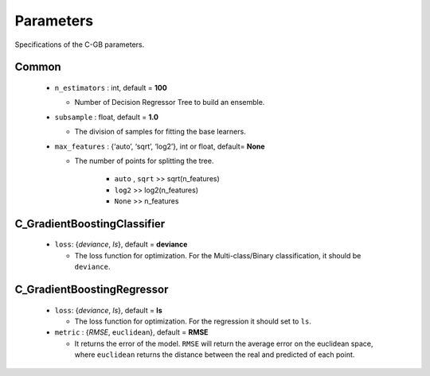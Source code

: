 .. Parameter documentation master file.

Parameters
==========

Specifications of the C-GB parameters.

Common
----
    
  - ``n_estimators`` : int, default = **100**
  
    - Number of Decision Regressor Tree to build an ensemble.
 
  - ``subsample`` : float, default = **1.0**
  
    - The division of samples for fitting the base learners. 

  - ``max_features`` : {‘auto’, ‘sqrt’, ‘log2’}, int or float, default= **None**
  
    - The number of points for splitting the tree.

        - ``auto`` , ``sqrt`` >> sqrt(n_features)
        - ``log2`` >> log2(n_features)
        - ``None`` >> n_features


C_GradientBoostingClassifier
-----

  - ``loss``: {`deviance`, `ls`}, default = **deviance**
  
    - The loss function for optimization. For the Multi-class/Binary classification, it should be ``deviance``.



C_GradientBoostingRegressor
-----
  - ``loss``: {`deviance`, `ls`}, default = **ls**
  
    - The loss function for optimization. For the regression it should set to ``ls``.

  - ``metric`` : {`RMSE`, ``euclidean``}, default = **RMSE**

    - It returns the error of the model. ``RMSE`` will return the average error on the euclidean space, where ``euclidean`` returns the distance between the real and predicted of each point.
